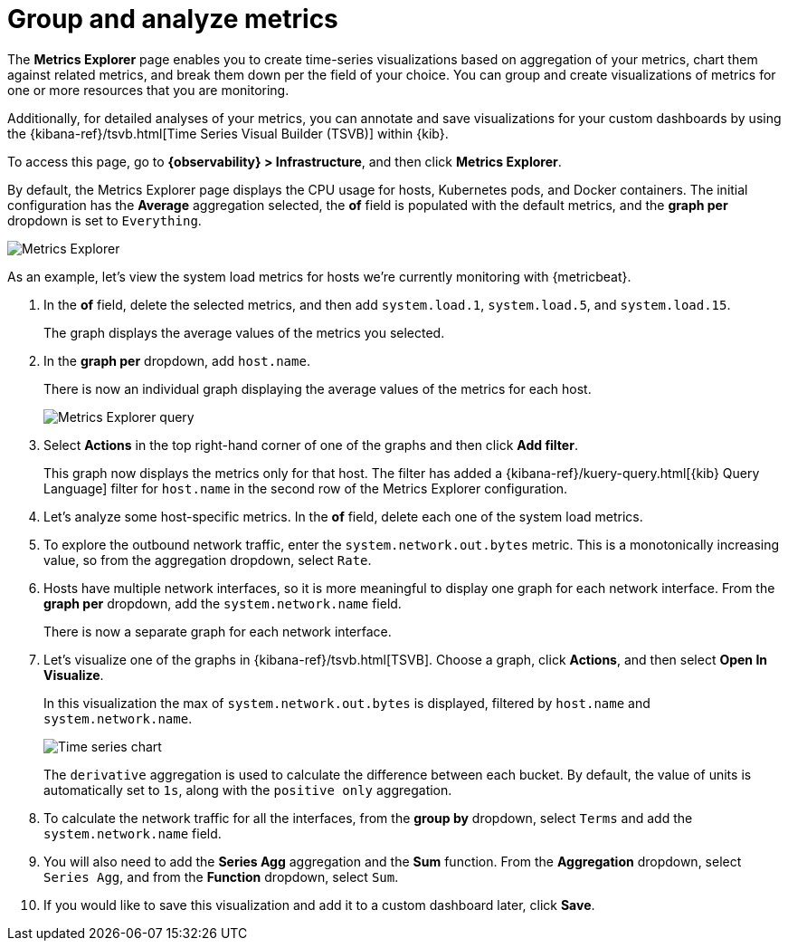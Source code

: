 [[explore-metrics]]
= Group and analyze metrics

The *Metrics Explorer* page enables you to create time-series visualizations based on
aggregation of your metrics, chart them against related metrics, and break them down
per the field of your choice. You can group and create visualizations of metrics
for one or more resources that you are monitoring.

Additionally, for detailed analyses of your metrics, you can annotate and save visualizations for
your custom dashboards by using the {kibana-ref}/tsvb.html[Time Series Visual Builder (TSVB)] within {kib}.

To access this page, go to *{observability} > Infrastructure*, and then click *Metrics Explorer*.

By default, the Metrics Explorer page displays the CPU usage for hosts, Kubernetes pods, and Docker containers.
The initial configuration has the *Average* aggregation selected, the *of* field is populated with the default metrics,
and the *graph per* dropdown is set to `Everything`.

[role="screenshot"]
image::images/metrics-explorer.png[Metrics Explorer]

As an example, let’s view the system load metrics for hosts we’re currently monitoring with {metricbeat}.

// lint disable agg
1. In the *of* field, delete the selected metrics, and then add `system.load.1`, `system.load.5`, and `system.load.15`.
+
The graph displays the average values of the metrics you selected.
+
2. In the *graph per* dropdown, add `host.name`.
+
There is now an individual graph displaying the average values of the metrics for each host. 
+
[role="screenshot"]
image::images/metrics-explorer-filter.png[Metrics Explorer query]
+
3. Select *Actions* in the top right-hand corner of one of the graphs and then click *Add filter*. 
+
This graph now displays the metrics only for that host. The filter has added a {kibana-ref}/kuery-query.html[{kib} Query Language] filter for `host.name`
in the second row of the Metrics Explorer configuration.
+
4. Let's analyze some host-specific metrics. In the *of* field, delete each one of the system load metrics.
+
5. To explore the outbound network traffic, enter the `system.network.out.bytes` metric. This is a monotonically increasing
value, so from the aggregation dropdown, select `Rate`.
+
6. Hosts have multiple network interfaces, so it is more meaningful to display one graph for each network interface.
From the *graph per* dropdown, add the `system.network.name` field.
+
There is now a separate graph for each network interface.
+
7. Let's visualize one of the graphs in {kibana-ref}/tsvb.html[TSVB]. Choose a graph, click *Actions*, and then select *Open In Visualize*.
+
In this visualization the max of `system.network.out.bytes` is displayed, filtered by `host.name` and `system.network.name`.
+
[role="screenshot"]
image::images/metrics-time-series.png[Time series chart]
+
The `derivative` aggregation is used to calculate the difference between each bucket. By default, the value of units
is automatically set to `1s`, along with the `positive only` aggregation.
+
8. To calculate the network traffic for all the interfaces, from the *group by* dropdown, select `Terms` and add the 
`system.network.name` field. 
+
9. You will also need to add the *Series Agg* aggregation and the *Sum* function. From the *Aggregation* dropdown,
select `Series Agg`, and from the *Function* dropdown, select `Sum`.
+
10. If you would like to save this visualization and add it to a custom dashboard later, click *Save*.
